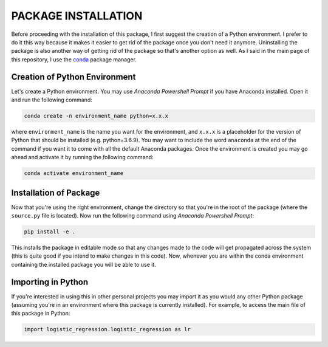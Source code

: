 PACKAGE INSTALLATION
====================

Before proceeding with the installation of this package, I first suggest the creation of a Python environment. I prefer
to do it this way because it makes it easier to get rid of the package once you don't need it anymore. Uninstalling the
package is also another way of getting rid of the package so that's another option as well. As I said in the main page
of this repository, I use the `conda <https://docs.conda.io/en/latest/>`_ package manager.

Creation of Python Environment
------------------------------

Let's create a Python environment. You may use *Anaconda Powershell Prompt* if you have Anaconda installed. Open it and
run the following command:

.. code-block:: powershell

    conda create -n environment_name python=x.x.x

where ``environment_name`` is the name you want for the environment, and ``x.x.x`` is a placeholder for the version
of Python that should be installed (e.g. python=3.6.9). You may want to include the word ``anaconda`` at the end of the
command if you want it to come with all the default Anaconda packages. Once the environment is created you may
go ahead and activate it by running the following command:

.. code-block:: powershell

    conda activate environment_name

Installation of Package
-----------------------

Now that you're using the right environment, change the directory so that you're in the root of the package (where the
``source.py`` file is located). Now run the following command using *Anaconda Powershell Prompt*:

.. code-block:: powershell

    pip install -e .

This installs  the package in editable mode so that any changes made to the code will get propagated across the system
(this is quite good if you intend to make changes in this code). Now, whenever you are within the conda environment
containing the installed package you will be able to use it.

Importing in Python
-------------------

If you're interested in using this in other personal projects you may import it as you would any other Python package
(assuming you're in an environment where this package is currently installed). For example, to access the main file of
this package in Python:

.. code-block:: python

    import logistic_regression.logistic_regression as lr
